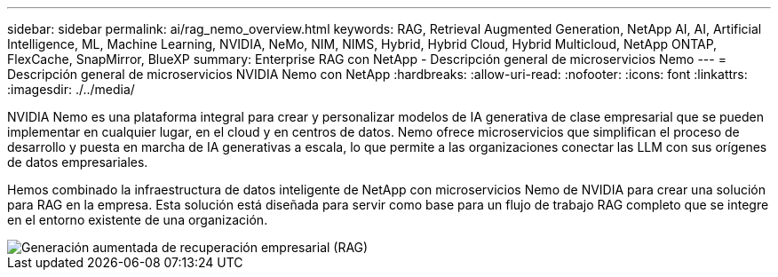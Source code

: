 ---
sidebar: sidebar 
permalink: ai/rag_nemo_overview.html 
keywords: RAG, Retrieval Augmented Generation, NetApp AI, AI, Artificial Intelligence, ML, Machine Learning, NVIDIA, NeMo, NIM, NIMS, Hybrid, Hybrid Cloud, Hybrid Multicloud, NetApp ONTAP, FlexCache, SnapMirror, BlueXP 
summary: Enterprise RAG con NetApp - Descripción general de microservicios Nemo 
---
= Descripción general de microservicios NVIDIA Nemo con NetApp
:hardbreaks:
:allow-uri-read: 
:nofooter: 
:icons: font
:linkattrs: 
:imagesdir: ./../media/


[role="lead"]
NVIDIA Nemo es una plataforma integral para crear y personalizar modelos de IA generativa de clase empresarial que se pueden implementar en cualquier lugar, en el cloud y en centros de datos. Nemo ofrece microservicios que simplifican el proceso de desarrollo y puesta en marcha de IA generativas a escala, lo que permite a las organizaciones conectar las LLM con sus orígenes de datos empresariales.

Hemos combinado la infraestructura de datos inteligente de NetApp con microservicios Nemo de NVIDIA para crear una solución para RAG en la empresa. Esta solución está diseñada para servir como base para un flujo de trabajo RAG completo que se integre en el entorno existente de una organización.

image::ai-rag-nemo1.png[Generación aumentada de recuperación empresarial (RAG)]
